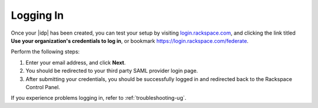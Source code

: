 .. _accessing-gs-ug:

==========
Logging In
==========

Once your |idp| has been created, you can test your setup by
visiting `login.rackspace.com <https://login.rackspace.com/>`_, and
clicking the link titled **Use your organization's credentials to log in**,
or bookmark `https://login.rackspace.com/federate <https://login.rackspace.com/federate>`_.

Perform the following steps:

1. Enter your email address, and click **Next**.
#. You should be redirected to your third party SAML provider login page.
#. After submitting your credentials, you should be successfully logged in and
   redirected back to the Rackspace Control Panel.

If you experience problems logging in, refer to :ref:`troubleshooting-ug`.

